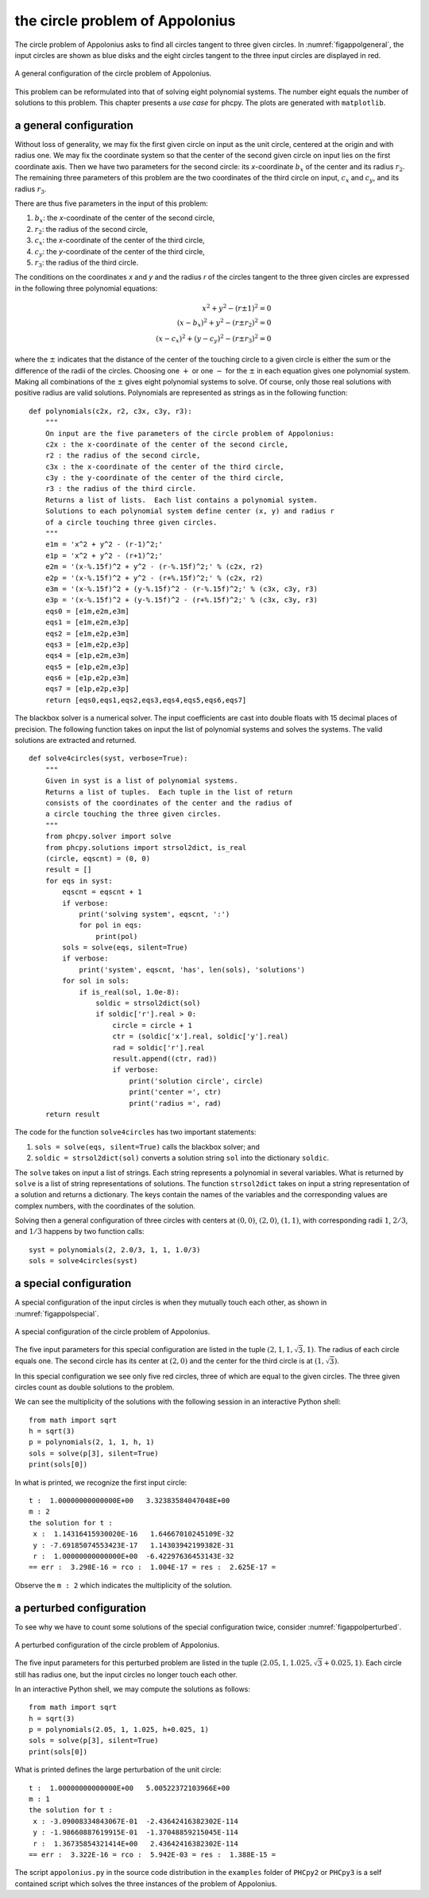 the circle problem of Appolonius
================================

The circle problem of Appolonius asks to find all circles tangent
to three given circles.  
In :numref:`figappolgeneral`,
the input circles are shown as blue disks and the eight circles
tangent to the three input circles are displayed in red.

.. _figappolgeneral:

.. figure:: ./appolfig1.png
    :align: center

    A general configuration of the circle problem of Appolonius.

This problem can be reformulated into that
of solving eight polynomial systems.  The number eight equals
the number of solutions to this problem.
This chapter presents a *use case* for phcpy.
The plots are generated with ``matplotlib``.

a general configuration
-----------------------

Without loss of generality, we may fix the first given circle on input
as the unit circle, centered at the origin and with radius one.
We may fix the coordinate system so that the center of the second given
circle on input lies on the first coordinate axis.  Then we have two
parameters for the second circle: its *x*-coordinate :math:`b_x` of 
the center and its radius :math:`r_2`.
The remaining three parameters of this problem are the
two coordinates of the third circle on input,
:math:`c_x` and :math:`c_y`, and its radius :math:`r_3`.

There are thus five parameters in the input of this problem:

1. :math:`b_x`: the *x*-coordinate of the center of the second circle,
2. :math:`r_2`: the radius of the second circle,
3. :math:`c_x`: the *x*-coordinate of the center of the third circle,
4. :math:`c_y`: the *y*-coordinate of the center of the third circle,
5. :math:`r_3`: the radius of the third circle.

The conditions on the coordinates *x* and *y* and the radius *r*
of the circles tangent to the three given circles are expressed
in the following three polynomial equations:

.. math::

   x^2 + y^2 - (r \pm 1)^2 = 0 \\
   (x - b_x)^2 + y^2 - (r \pm r_2)^2 = 0 \\
   (x - c_x)^2 + (y - c_y)^2 - (r \pm r_3)^2 = 0

where the :math:`\pm` indicates that the distance of the center of
the touching circle to a given circle is either the sum or the
difference of the radii of the circles.  Choosing one :math:`+`
or one :math:`-` for the :math:`\pm` in each equation gives one
polynomial system.  Making all combinations of the :math:`\pm`
gives eight polynomial systems to solve.  Of course, only those
real solutions with positive radius are valid solutions.
Polynomials are represented as strings as in the following function:

::

   def polynomials(c2x, r2, c3x, c3y, r3):
       """
       On input are the five parameters of the circle problem of Appolonius:
       c2x : the x-coordinate of the center of the second circle,
       r2 : the radius of the second circle,
       c3x : the x-coordinate of the center of the third circle,
       c3y : the y-coordinate of the center of the third circle,
       r3 : the radius of the third circle.
       Returns a list of lists.  Each list contains a polynomial system.
       Solutions to each polynomial system define center (x, y) and radius r
       of a circle touching three given circles.
       """
       e1m = 'x^2 + y^2 - (r-1)^2;'
       e1p = 'x^2 + y^2 - (r+1)^2;'
       e2m = '(x-%.15f)^2 + y^2 - (r-%.15f)^2;' % (c2x, r2)
       e2p = '(x-%.15f)^2 + y^2 - (r+%.15f)^2;' % (c2x, r2)
       e3m = '(x-%.15f)^2 + (y-%.15f)^2 - (r-%.15f)^2;' % (c3x, c3y, r3)
       e3p = '(x-%.15f)^2 + (y-%.15f)^2 - (r+%.15f)^2;' % (c3x, c3y, r3)
       eqs0 = [e1m,e2m,e3m]
       eqs1 = [e1m,e2m,e3p]
       eqs2 = [e1m,e2p,e3m]
       eqs3 = [e1m,e2p,e3p]
       eqs4 = [e1p,e2m,e3m]
       eqs5 = [e1p,e2m,e3p]
       eqs6 = [e1p,e2p,e3m]
       eqs7 = [e1p,e2p,e3p]
       return [eqs0,eqs1,eqs2,eqs3,eqs4,eqs5,eqs6,eqs7]

The blackbox solver is a numerical solver.  The input coefficients
are cast into double floats with 15 decimal places of precision.
The following function takes on input the list of polynomial systems
and solves the systems.  The valid solutions are extracted and returned.

::

   def solve4circles(syst, verbose=True):
       """
       Given in syst is a list of polynomial systems.
       Returns a list of tuples.  Each tuple in the list of return
       consists of the coordinates of the center and the radius of
       a circle touching the three given circles.
       """
       from phcpy.solver import solve
       from phcpy.solutions import strsol2dict, is_real
       (circle, eqscnt) = (0, 0)
       result = []
       for eqs in syst:
           eqscnt = eqscnt + 1
           if verbose:
               print('solving system', eqscnt, ':')
               for pol in eqs:
                   print(pol)
           sols = solve(eqs, silent=True)
           if verbose:
               print('system', eqscnt, 'has', len(sols), 'solutions')
           for sol in sols:
               if is_real(sol, 1.0e-8):
                   soldic = strsol2dict(sol)
                   if soldic['r'].real > 0:
                       circle = circle + 1
                       ctr = (soldic['x'].real, soldic['y'].real)
                       rad = soldic['r'].real
                       result.append((ctr, rad))
                       if verbose:
                           print('solution circle', circle)
                           print('center =', ctr)
                           print('radius =', rad)
       return result

The code for the function ``solve4circles`` has two important statements:

1. ``sols = solve(eqs, silent=True)`` calls the blackbox solver; and

2. ``soldic = strsol2dict(sol)`` converts a solution string ``sol``
   into the dictionary ``soldic``.

The ``solve`` takes on input a list of strings.  Each string represents
a polynomial in several variables.  What is returned by ``solve`` is
a list of string representations of solutions.  
The function ``strsol2dict`` takes on input a string representation
of a solution and returns a dictionary.  The keys contain the names
of the variables and the corresponding values are complex numbers,
with the coordinates of the solution.

Solving then a general configuration of three circles with centers
at :math:`(0, 0)`, :math:`(2, 0)`, :math:`(1, 1)`, with corresponding
radii :math:`1`, :math:`2/3`, and :math:`1/3` happens by two function calls:

::

    syst = polynomials(2, 2.0/3, 1, 1, 1.0/3)
    sols = solve4circles(syst)

a special configuration
-----------------------

A special configuration of the input circles is when they
mutually touch each other, as shown in :numref:`figappolspecial`.

.. _figappolspecial:

.. figure:: ./appolfig2.png
    :align: center

    A special configuration of the circle problem of Appolonius.

The five input parameters for this special configuration are
listed in the tuple :math:`(2, 1, 1, \sqrt{3}, 1)`.
The radius of each circle equals one.  The second circle has
its center at :math:`(2, 0)` and the center for the third circle
is at :math:`(1, \sqrt{3})`.

In this special configuration we see only five red circles,
three of which are equal to the given circles.
The three given circles count as double solutions to the problem.

We can see the multiplicity of the solutions with the following
session in an interactive Python shell:

::

   from math import sqrt
   h = sqrt(3)
   p = polynomials(2, 1, 1, h, 1)
   sols = solve(p[3], silent=True)
   print(sols[0])

In what is printed, we recognize the first input circle:

::

   t :  1.00000000000000E+00   3.32383584047048E+00
   m : 2
   the solution for t :
    x :  1.14316415930020E-16   1.64667010245109E-32
    y : -7.69185074553423E-17   1.14303942199382E-31
    r :  1.00000000000000E+00  -6.42297636453143E-32
   == err :  3.298E-16 = rco :  1.004E-17 = res :  2.625E-17 =

Observe the ``m : 2`` which indicates the multiplicity of the solution.

a perturbed configuration
-------------------------

To see why we have to count some solutions of the special
configuration twice, consider :numref:`figappolperturbed`.

.. _figappolperturbed:

.. figure:: ./appolfig3.png
    :align: center

    A perturbed configuration of the circle problem of Appolonius.

The five input parameters for this perturbed problem are
listed in the tuple :math:`(2.05, 1, 1.025, \sqrt{3} + 0.025, 1)`.
Each circle still has radius one, but the input circles no longer
touch each other.

In an interactive Python shell, we may compute the solutions
as follows:

::

   from math import sqrt
   h = sqrt(3)
   p = polynomials(2.05, 1, 1.025, h+0.025, 1)
   sols = solve(p[3], silent=True)
   print(sols[0])

What is printed defines the large perturbation of the unit circle:

::

   t :  1.00000000000000E+00   5.00522372103966E+00
   m : 1
   the solution for t :
    x : -3.09008334843067E-01  -2.43642416382302E-114
    y : -1.98660887619915E-01  -1.37048859215045E-114
    r :  1.36735854321414E+00   2.43642416382302E-114
   == err :  3.322E-16 = rco :  5.942E-03 = res :  1.388E-15 =

The script ``appolonius.py`` in the source code distribution in
the ``examples`` folder of ``PHCpy2`` or ``PHCpy3`` is a self contained
script which solves the three instances of the problem of Appolonius.
